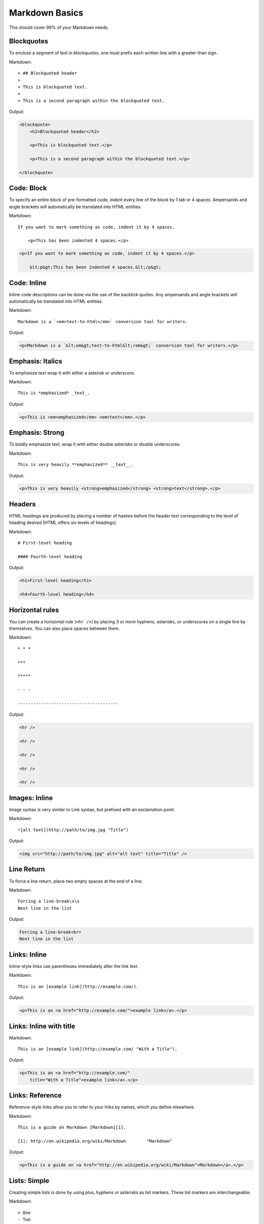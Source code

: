 ================
Markdown Basics
================

This should cover 99% of your Markdown needs.
    
Blockquotes
============

To enclose a segment of text in blockquotes, one must prefix each written line
with a greater-than sign.

Markdown::

    > ## Blockquoted header
    >
    > This is blockquoted text.
    >
    > This is a second paragraph within the blockquoted text.
    
Output:

.. code-block:: html

    <blockquote>
        <h2>Blockquoted header</h2>
    
        <p>This is blockquoted text.</p>

        <p>This is a second paragraph within the blockquoted text.</p>

    </blockquote>

Code: Block
=============

To specify an entire block of pre-formatted code, indent every line of the block by 1 tab or 4 spaces. Ampersands and angle brackets will automatically be translated into HTML entities.

Markdown::

    If you want to mark something as code, indent it by 4 spaces.

        <p>This has been indented 4 spaces.</p>

.. code-block:: html

    <p>If you want to mark something as code, indent it by 4 spaces.</p>
    
        &lt;p&gt;This has been indented 4 spaces.&lt;/p&gt;

Code: Inline
===============

Inline code descriptions can be done via the use of the backtick quotes. Any ampersands and angle brackets will automatically be translated into HTML entities.

Markdown::

    Markdown is a `<em>text-to-html</em>` conversion tool for writers.

Output:

.. code-block:: html

    <p>Markdown is a `&lt;em&gt;text-to-html&lt;/em&gt;` conversion tool for writers.</p>

    
Emphasis: Italics
==================

To emphasize text wrap it with either a asterisk or underscore.

Markdown::

    This is *emphasized* _text_.

Output:

.. code-block:: html

    <p>This is <em>emphasized</em> <em>text</em>.</p>

Emphasis: Strong
================

To boldly emphasize text, wrap it with either double asterisks or double underscores.

Markdown::

    This is very heavily **emphasized** __text__.

Output:

.. code-block:: html

    <p>This is very heavily <strong>emphasized</strong> <strong>text</strong>.</p>

    
Headers
========

HTML headings are produced by placing a number of hashes before the header
text corresponding to the level of heading desired (HTML offers six levels of
headings).

Markdown::

    # First-level heading

    #### Fourth-level heading

Output:

.. code-block:: html

    <h1>First-level heading</h1>

    <h4>Fourth-level heading</h4>


Horizontal rules
=================

You can create a horizontal rule (``<hr />``) by placing 3 or more hyphens, asterisks, or underscores on a single line by themselves. You can also place spaces between them.

Markdown::

    * * *

    ***

    *****

    - - -

    ---------------------------------------

Output:

.. code-block:: html

    <hr />

    <hr />

    <hr />

    <hr />

    <hr />

Images: Inline
===============

Image syntax is very similar to Link syntax, but prefixed with an exclamation point.

Markdown::

    ![alt text](http://path/to/img.jpg "Title")

Output:

.. code-block:: html

    <img src="http://path/to/img.jpg" alt="alt text" title="Title" />

Line Return
============

To force a line return, place two empty spaces at the end of a line.

Markdown::

    Forcing a line-break\s\s
    Next line in the list

Output:

.. code-block:: html

    Forcing a line-break<br>
    Next line in the list

Links: Inline
===============

Inline-style links use parentheses immediately after the link text.

Markdown::

    This is an [example link](http://example.com/).

Output:

.. code-block:: html

    <p>This is an <a href="http://example.com/">example link</a>.</p>
    
Links: Inline with title
========================

Markdown::

    This is an [example link](http://example.com/ "With a Title").

Output:
    
.. code-block:: html

    <p>This is an <a href="http://example.com/" 
        title="With a Title">example link</a>.</p>

Links: Reference
================

Reference-style links allow you to refer to your links by names, which you define elsewhere.

Markdown::

    This is a guide on Markdown [Markdown][1].

    [1]: http://en.wikipedia.org/wiki/Markdown        "Markdown"
    
Output:

.. code-block:: html

    <p>This is a guide on <a href="http://en.wikipedia.org/wiki/Markdown">Markdown</a>.</p>
    
Lists: Simple
=============

Creating simple lists is done by using plus, hyphens or asterisks as list markers. These list markers are interchangeable.

Markdown::

    + One
    - Two
    * Three
    
Output:

.. code-block:: html
    
    <ul>
        <li>One</li>
        <li>Two</li>
        <li>Three</li>
    </ul>
    
Lists: Nested
=============

Nest a list requires you to indent by **exactly** four spaces.

Markdown::

    + One
    + Two
    + Three
        - Nested One
        - Nested Two

Output:

.. code-block:: html

    <ul>
        <li>One</li>
        <li>Two</li>
        <li>Three
            <ul>
                <li>Nested One</li>
                <li>Nested Two</li>
            </ul>
        </li>
    </ul>


Paragraphs
===========

A paragraph is one or more consecutive lines of text separated by one or more
blank lines. Normal paragraphs should not be indented with spaces or tabs.

Markdown::

    This is a paragraph. It has two sentences.

    This is another paragraph. It also has two sentences.

Output:

.. code-block:: html

    <p>This is a paragraph. It has two sentences.</p>

    <p>This is another paragraph. It also has two sentences.</p>

----


Images: Reference
=================

TODO

